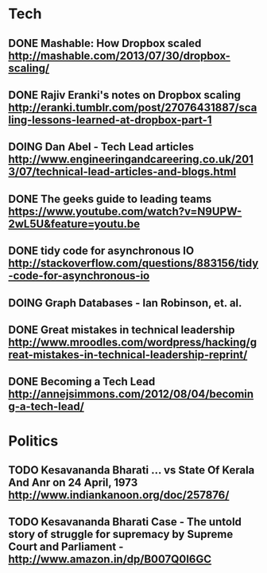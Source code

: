 * Tech
** DONE Mashable: How Dropbox scaled http://mashable.com/2013/07/30/dropbox-scaling/
   CLOSED: [2013-08-05 Mon 22:46]
** DONE Rajiv Eranki's notes on Dropbox scaling http://eranki.tumblr.com/post/27076431887/scaling-lessons-learned-at-dropbox-part-1
   CLOSED: [2013-08-05 Mon 22:46]
** DOING Dan Abel - Tech Lead articles http://www.engineeringandcareering.co.uk/2013/07/technical-lead-articles-and-blogs.html
** DONE The geeks guide to leading teams  https://www.youtube.com/watch?v=N9UPW-2wL5U&feature=youtu.be
   CLOSED: [2013-08-05 Mon 22:46]
** DONE tidy code for asynchronous IO http://stackoverflow.com/questions/883156/tidy-code-for-asynchronous-io
   CLOSED: [2013-08-05 Mon 22:50]
** DOING Graph Databases - Ian Robinson, et. al.
** DONE Great mistakes in technical leadership http://www.mroodles.com/wordpress/hacking/great-mistakes-in-technical-leadership-reprint/
   CLOSED: [2013-08-05 Mon 23:29]
** DONE Becoming a Tech Lead http://annejsimmons.com/2012/08/04/becoming-a-tech-lead/
   CLOSED: [2013-08-05 Mon 23:41]
* Politics
** TODO Kesavananda Bharati ... vs State Of Kerala And Anr on 24 April, 1973 http://www.indiankanoon.org/doc/257876/
** TODO Kesavananda Bharati Case - The untold story of struggle for supremacy by Supreme Court and Parliament - http://www.amazon.in/dp/B007Q0I6GC
